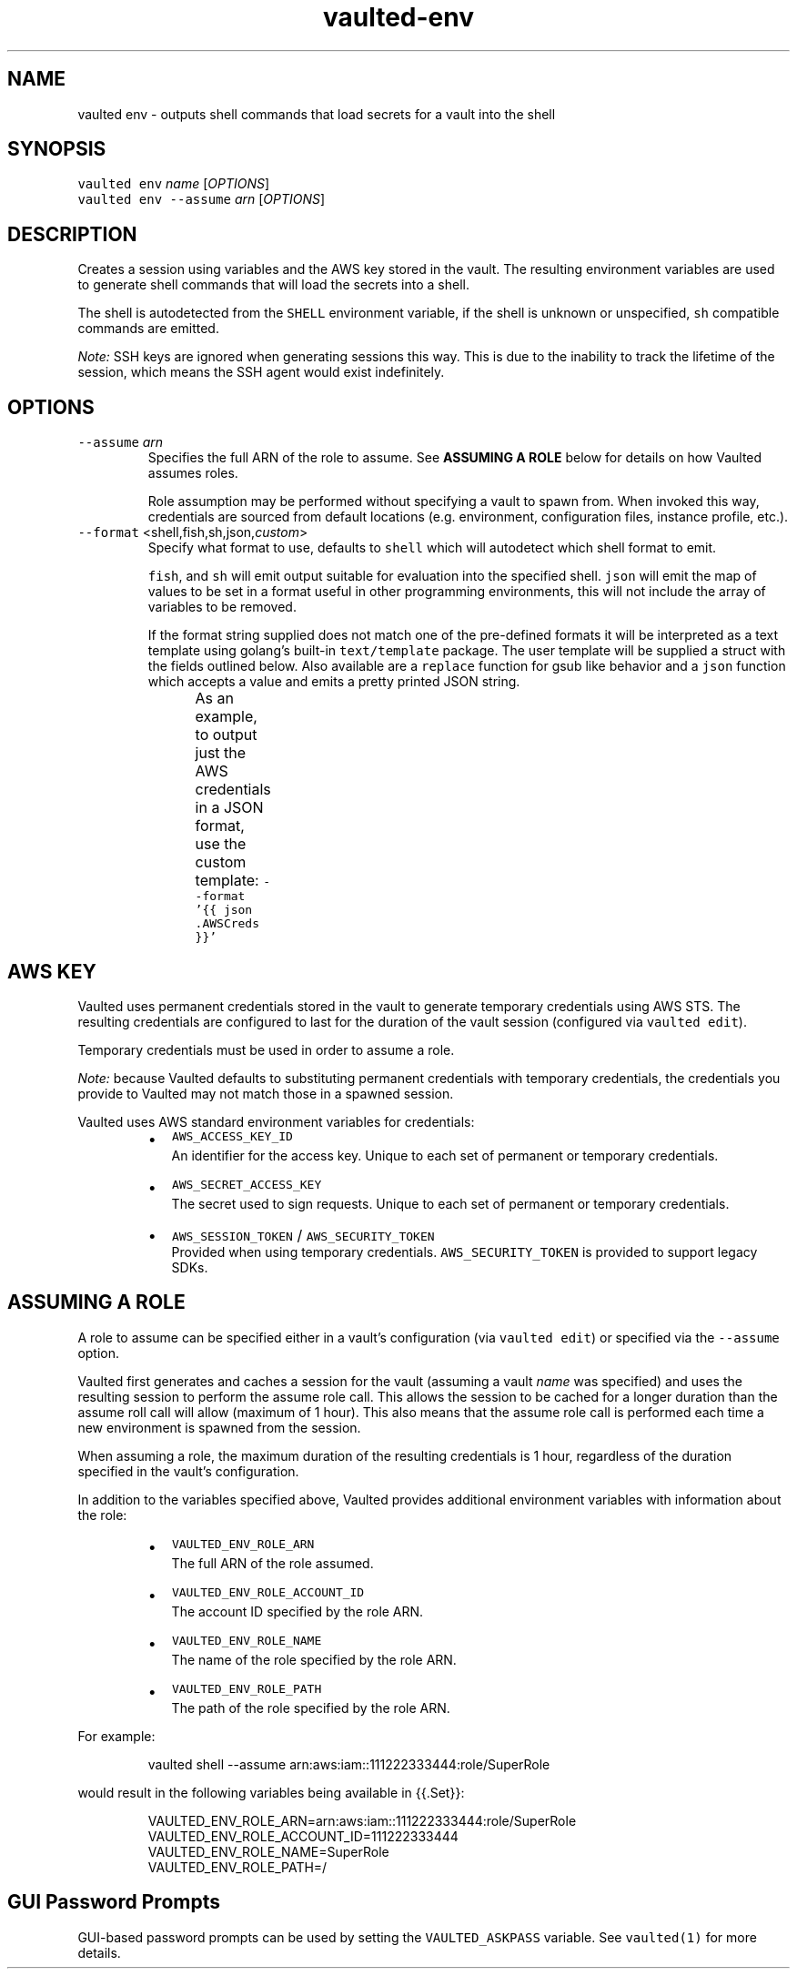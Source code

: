 .TH vaulted\-env 1
.SH NAME
.PP
vaulted env \- outputs shell commands that load secrets for a vault into the shell
.SH SYNOPSIS
.PP
\fB\fCvaulted env\fR \fIname\fP [\fIOPTIONS\fP]
.br
\fB\fCvaulted env \-\-assume\fR \fIarn\fP [\fIOPTIONS\fP]
.SH DESCRIPTION
.PP
Creates a session using variables and the AWS key stored in the vault. The
resulting environment variables are used to generate shell commands that will
load the secrets into a shell.
.PP
The shell is autodetected from the \fB\fCSHELL\fR environment variable, if the shell
is unknown or unspecified, \fB\fCsh\fR compatible commands are emitted.
.PP
\fINote:\fP SSH keys are ignored when generating sessions this way. This is due to
the inability to track the lifetime of the session, which means the SSH agent
would exist indefinitely.
.SH OPTIONS
.TP
\fB\fC\-\-assume\fR \fIarn\fP
Specifies the full ARN of the role to assume. See \fBASSUMING A ROLE\fP below
for details on how Vaulted assumes roles.
.IP
Role assumption may be performed without specifying a vault to spawn from.
When invoked this way, credentials are sourced from default locations (e.g.
environment, configuration files, instance profile, etc.).
.TP
\fB\fC\-\-format\fR <shell,fish,sh,json,\fIcustom\fP>
Specify what format to use, defaults to \fB\fCshell\fR which will autodetect which
shell format to emit.
.IP
\fB\fCfish\fR, and \fB\fCsh\fR will emit output suitable for evaluation into the specified
shell. \fB\fCjson\fR will emit the map of values to be set in a format useful in
other programming environments, this will not include the array of variables
to be removed.
.IP
If the format string supplied does not match one of the pre\-defined formats
it will be interpreted as a text template using golang's built\-in
\fB\fCtext/template\fR package. The user template will be supplied a struct with the
fields outlined below. Also available are a \fB\fCreplace\fR function for gsub like
behavior and a \fB\fCjson\fR function which accepts a value and emits a pretty
printed JSON string.
.IP
As an example, to output just the AWS credentials in a JSON format, use the
custom template: \fB\fC\-\-format '{{ json .AWSCreds }}'\fR
.TS
allbox;
cb cb cb
l l l
l l l
l l l
l l l
l l l
l l l
l l l
.
Field Name	Type	Notes
Command	string	The full command line used to invoke vaulted including options
AWSCreds	struct	The AWS access key for the sesion
AWSCreds.ID	string	ID for the AWS access key
AWSCreds.Secret	string	Secret for the AWS access key
AWSCreds.Token	string	Session token for the AWS access key (used with temporary credentials)
Set	map[string]string	A map of environment variables to be set along with their values
Unset	[]string	A slice of variables to be removed from the environment before setting new values
.TE
.SH AWS KEY
.PP
Vaulted uses permanent credentials stored in the vault to generate temporary
credentials using AWS STS. The resulting credentials are configured to last for
the duration of the vault session (configured via \fB\fCvaulted edit\fR).
.PP
Temporary credentials must be used in order to assume a role.
.PP
\fINote:\fP because Vaulted defaults to substituting permanent credentials with
temporary credentials, the credentials you provide to Vaulted may not match
those in a spawned session.
.PP
Vaulted uses AWS standard environment variables for credentials:
.RS
.IP \(bu 2
\fB\fCAWS_ACCESS_KEY_ID\fR
.br
An identifier for the access key. Unique to each set of permanent or
temporary credentials.
.IP \(bu 2
\fB\fCAWS_SECRET_ACCESS_KEY\fR
.br
The secret used to sign requests. Unique to each set of permanent or
temporary credentials.
.IP \(bu 2
\fB\fCAWS_SESSION_TOKEN\fR / \fB\fCAWS_SECURITY_TOKEN\fR
.br
Provided when using temporary credentials. \fB\fCAWS_SECURITY_TOKEN\fR is provided
to support legacy SDKs.
.RE
.SH ASSUMING A ROLE
.PP
A role to assume can be specified either in a vault's configuration (via
\fB\fCvaulted edit\fR) or specified via the \fB\fC\-\-assume\fR option.
.PP
Vaulted first generates and caches a session for the vault (assuming a vault
\fIname\fP was specified) and uses the resulting session to perform the assume role
call. This allows the session to be cached for a longer duration than the assume
roll call will allow (maximum of 1 hour). This also means that the assume role
call is performed each time a new environment is spawned from the session.
.PP
When assuming a role, the maximum duration of the resulting credentials is 1
hour, regardless of the duration specified in the vault's configuration.
.PP
In addition to the variables specified above, Vaulted provides additional
environment variables with information about the role:
.RS
.IP \(bu 2
\fB\fCVAULTED_ENV_ROLE_ARN\fR
.br
The full ARN of the role assumed.
.IP \(bu 2
\fB\fCVAULTED_ENV_ROLE_ACCOUNT_ID\fR
.br
The account ID specified by the role ARN.
.IP \(bu 2
\fB\fCVAULTED_ENV_ROLE_NAME\fR
.br
The name of the role specified by the role ARN.
.IP \(bu 2
\fB\fCVAULTED_ENV_ROLE_PATH\fR
.br
The path of the role specified by the role ARN.
.RE
.PP
For example:
.PP
.RS
.nf
vaulted shell \-\-assume arn:aws:iam::111222333444:role/SuperRole
.fi
.RE
.PP
would result in the following variables being available in {{.Set}}:
.PP
.RS
.nf
VAULTED_ENV_ROLE_ARN=arn:aws:iam::111222333444:role/SuperRole
VAULTED_ENV_ROLE_ACCOUNT_ID=111222333444
VAULTED_ENV_ROLE_NAME=SuperRole
VAULTED_ENV_ROLE_PATH=/
.fi
.RE
.SH GUI Password Prompts
.PP
GUI\-based password prompts can be used by setting the \fB\fCVAULTED_ASKPASS\fR
variable. See \fB\fCvaulted(1)\fR for more details.
